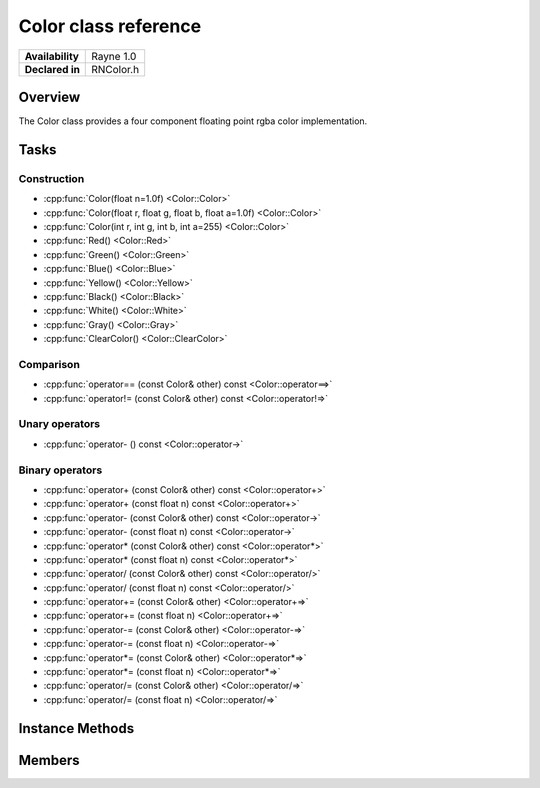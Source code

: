 .. _rncolor.rst:

***********************
Color class reference
***********************

.. namespace:: RN
.. class:: Color

+---------------------+--------------------------------------+
|   **Availability**  |              Rayne 1.0               |
+---------------------+--------------------------------------+
| **Declared in**     | RNColor.h                            |
+---------------------+--------------------------------------+

Overview
========

The Color class provides a four component floating point rgba color implementation.

Tasks
=====

Construction
------------

* :cpp:func:`Color(float n=1.0f) <Color::Color>`
* :cpp:func:`Color(float r, float g, float b, float a=1.0f) <Color::Color>`
* :cpp:func:`Color(int r, int g, int b, int a=255) <Color::Color>`

* :cpp:func:`Red() <Color::Red>`
* :cpp:func:`Green() <Color::Green>`
* :cpp:func:`Blue() <Color::Blue>`
* :cpp:func:`Yellow() <Color::Yellow>`
* :cpp:func:`Black() <Color::Black>`
* :cpp:func:`White() <Color::White>`
* :cpp:func:`Gray() <Color::Gray>`
* :cpp:func:`ClearColor() <Color::ClearColor>`
  
Comparison
----------

* :cpp:func:`operator== (const Color& other) const <Color::operator==>`
* :cpp:func:`operator!= (const Color& other) const <Color::operator!=>`

Unary operators
---------------

* :cpp:func:`operator- () const <Color::operator->`
  
Binary operators
----------------

* :cpp:func:`operator+ (const Color& other) const <Color::operator+>`
* :cpp:func:`operator+ (const float n) const <Color::operator+>`
* :cpp:func:`operator- (const Color& other) const <Color::operator->`
* :cpp:func:`operator- (const float n) const <Color::operator->`
* :cpp:func:`operator* (const Color& other) const <Color::operator*>`
* :cpp:func:`operator* (const float n) const <Color::operator*>`
* :cpp:func:`operator/ (const Color& other) const <Color::operator/>`
* :cpp:func:`operator/ (const float n) const <Color::operator/>`
* :cpp:func:`operator+= (const Color& other) <Color::operator+=>`
* :cpp:func:`operator+= (const float n) <Color::operator+=>`
* :cpp:func:`operator-= (const Color& other) <Color::operator-=>`
* :cpp:func:`operator-= (const float n) <Color::operator-=>`
* :cpp:func:`operator*= (const Color& other) <Color::operator*=>`
* :cpp:func:`operator*= (const float n) <Color::operator*=>`
* :cpp:func:`operator/= (const Color& other) <Color::operator/=>`
* :cpp:func:`operator/= (const float n) <Color::operator/=>`

  
Instance Methods
================

.. class:: Color 

	.. function:: Color(float n=1.0f)

		Initializes all four components with the value of n.

	.. function:: Color(float r, float g, float b, float a=1.0f)

		Initializes each component with the value given by the parameter with the same name.

	.. function:: Color(int r, int g, int b, int a=255)

		Initializes each component with the value given by the parameter with the same name scaled with a factor of 1/255.

	.. function:: static Color Red()

		Returns a red color, which means that the `r` and the `a` components are 1.0f and the others are 0.0f.

	.. function:: static Color Green()

		Returns a green color, which means that the `g` and the `a` components are 1.0f and the others are 0.0f.

	.. function:: static Color Blue()

		Returns a blue color, which means that the `b` and the `a` components are 1.0f and the others are 0.0f.

	.. function:: static Color Yellow()

		Returns a yellow color, which means that the `r`, `g` and the `a` components are 1.0f and the others are 0.0f.

	.. function:: static Color Black()

		Returns a black color, which means that all but the `a` component are 0.0f, the `a` component is 1.0f.

	.. function:: static Color White()

		Returns a white color, which means that all components are 1.0f.

	.. function:: static Color Gray()

		Returns a grey color, which means that the `r`, `g` and `b` components are 0.5f and the `a` component is 1.0f.

	.. function:: static Color ClearColor()

		Returns a transparent black color, which means that all components are 0.0f.

	.. function:: bool operator== (const Color& other) const

		Compares the color against the other and returns `true` if they are deemed equal.

	.. function:: bool operator!= (const Color& other) const

		Compares the color against the other and returns `true` if they are deemed unequal.

	.. function:: Color operator- () const

		Returns a new color with its components negated.

	.. function:: Color operator+ (const Color& other) const

		Returns a new color with all components of the `other` color added to the components of `this`.

	.. function:: Color operator+ (const float n) const

		Returns a new color with `n` added to all components of `this`.

	.. function:: Color operator- (const Color& other) const

		Returns a new color with all components of the `other` color subtracted from the components of `this`.

	.. function:: Color operator- (const float n) const

		Returns a new color with `n` subtracted from all components of `this`.

	.. function:: Color operator* (const Color& other) const

		Returns a new color with all components of `this` multiplied with the components of the `other` color.

	.. function:: Color operator* (const float n) const

		Returns a new color with all components of `this` multiplied with `n`.

	.. function:: Color operator/ (const Color& other) const

		Returns a new color with all components of `this` divided by the components of the `other` color.

	.. function:: Color operator/ (const float n) const

		Returns a new color with all components of `this` divided by `n`.

	.. function:: Color& operator+= (const Color& other)

		Adds the components of the `other` color to the respective components of the color.

		:return: Reference to the mutated color

	.. function:: Color& operator+= (const float n)

		Adds `n` to all components of the color.

		:return: Reference to the mutated color

	.. function:: Color& operator-= (const Color& other)

		Subtracts the components of the `other` color from the respective components of the color.

		:return: Reference to the mutated color

	.. function:: Color& operator-= (const float other)

		Subtracts `n` from all components of the color.

		:return: Reference to the mutated color

	.. function:: Color& operator*= (const Color& other)

		Multiplies the components of the `other` color with the respective components of the color.

		:return: Reference to the mutated color

	.. function:: Color& operator*= (const float other)

		Multiplies all components of the color with `n`.

		:return: Reference to the mutated color

	.. function:: Color& operator/= (const Color& other)

		Divides the components of the `other` color by the respective components of the color.

		:return: Reference to the mutated color

	.. function:: Color& operator/= (const float other)

		Divides all components of the color by `n`.

		:return: Reference to the mutated color


Members
=======

.. class:: Color

	.. member:: float r

		The red component of the color

	.. member:: float g

		The green component of the color

	.. member:: float b

		The blue component of the color

	.. member:: float a

		The alpha component of the color

